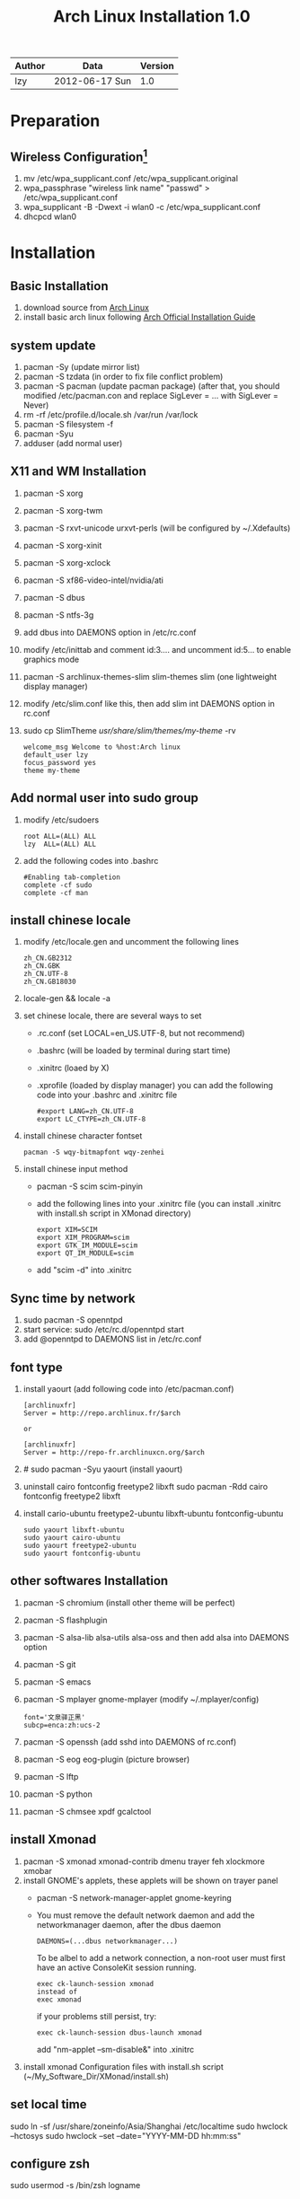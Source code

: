 #+TITLE: Arch Linux Installation 1.0
#+OPTIONS: ^:nil

| Author | Data             | Version |
|--------+------------------+---------|
| lzy    | 2012-06-17 Sun   |     1.0 |

* Preparation
** Wireless Configuration[fn:1]
1. mv /etc/wpa_supplicant.conf /etc/wpa_supplicant.original
2. wpa_passphrase "wireless link name" "passwd" > /etc/wpa_supplicant.conf
3. wpa_supplicant -B -Dwext -i wlan0 -c /etc/wpa_supplicant.conf
4. dhcpcd wlan0

* Installation
** Basic Installation
1. download source from [[http:www.archlinux.org][Arch Linux]]
2. install basic arch linux following [[https://wiki.archlinux.org/index.php/Official_Arch_Linux_Install_Guide][Arch Official Installation Guide]]
** system update
1. pacman -Sy (update mirror list)
2. pacman -S tzdata (in order to fix file conflict problem)
3. pacman -S pacman (update pacman package)
   (after that, you should modified /etc/pacman.con and replace SigLever = ... with SigLever = Never)
4. rm -rf /etc/profile.d/locale.sh /var/run /var/lock
5. pacman -S filesystem -f
6. pacman -Syu
7. adduser (add normal user)
** X11 and WM Installation
1. pacman -S xorg
2. pacman -S xorg-twm
3. pacman -S rxvt-unicode urxvt-perls (will be configured by ~/.Xdefaults)
4. pacman -S xorg-xinit
5. pacman -S xorg-xclock
6. pacman -S xf86-video-intel/nvidia/ati
7. pacman -S dbus
8. pacman -S ntfs-3g
9. add dbus into DAEMONS option in /etc/rc.conf
10. modify /etc/inittab and comment id:3.... and uncomment id:5... to enable graphics mode
11. pacman -S archlinux-themes-slim slim-themes slim (one lightweight display manager)
12. modify /etc/slim.conf like this, then add slim int DAEMONS option in rc.conf
13. sudo cp SlimTheme /usr/share/slim/themes/my-theme/ -rv
    #+begin_example
    welcome_msg Welcome to %host:Arch linux
    default_user lzy
    focus_password yes
    theme my-theme
    #+end_example
** Add normal user into sudo group
1. modify /etc/sudoers
   #+begin_example
   root ALL=(ALL) ALL
   lzy  ALL=(ALL) ALL
   #+end_example
2. add the following codes into .bashrc
   #+begin_example
   #Enabling tab-completion
   complete -cf sudo
   complete -cf man
   #+end_example
** install chinese locale
1. modify /etc/locale.gen and uncomment the following lines
   #+begin_example
   zh_CN.GB2312
   zh_CN.GBK
   zh_CN.UTF-8
   zh_CN.GB18030
   #+end_example
2. locale-gen && locale -a
3. set chinese locale, there are several ways to set
   - .rc.conf (set LOCAL=en_US.UTF-8, but not recommend)
   - .bashrc (will be loaded by terminal during start time)
   - .xinitrc (loaed by X)
   - .xprofile (loaded by display manager)
     you can add the following code into your .bashrc and .xinitrc file
     #+begin_example
     #export LANG=zh_CN.UTF-8
     export LC_CTYPE=zh_CN.UTF-8
     #+end_example
4. install chinese character fontset
   #+begin_example
   pacman -S wqy-bitmapfont wqy-zenhei
   #+end_example
5. install chinese input method
   - pacman -S scim scim-pinyin
   - add the following lines into your .xinitrc file (you can install .xinitrc with install.sh
     script in XMonad directory)
     #+begin_example
     export XIM=SCIM
     export XIM_PROGRAM=scim
     export GTK_IM_MODULE=scim
     export QT_IM_MODULE=scim
     #+end_example
   - add "scim -d" into .xinitrc
** Sync time by network
1. sudo pacman -S openntpd
2. start service: sudo /etc/rc.d/openntpd start
3. add @openntpd to DAEMONS list in /etc/rc.conf
** font type
1. install yaourt (add following code into /etc/pacman.conf)
   #+begin_example
   [archlinuxfr]
   Server = http://repo.archlinux.fr/$arch

   or
   
   [archlinuxfr]
   Server = http://repo-fr.archlinuxcn.org/$arch
   #+end_example
2. # sudo pacman -Syu yaourt (install yaourt)
3. uninstall cairo fontconfig freetype2 libxft
   sudo pacman -Rdd cairo fontconfig freetype2 libxft
4. install cario-ubuntu freetype2-ubuntu libxft-ubuntu fontconfig-ubuntu
   #+begin_example
   sudo yaourt libxft-ubuntu
   sudo yaourt cairo-ubuntu
   sudo yaourt freetype2-ubuntu
   sudo yaourt fontconfig-ubuntu
   #+end_example
** other softwares Installation
1. pacman -S chromium (install other theme will be perfect)
2. pacman -S flashplugin
3. pacman -S alsa-lib alsa-utils alsa-oss and then add alsa into DAEMONS option
4. pacman -S git
5. pacman -S emacs
6. pacman -S mplayer gnome-mplayer (modify ~/.mplayer/config)
   #+begin_example
   font='文泉驿正黑'
   subcp=enca:zh:ucs-2
   #+end_example
7. pacman -S openssh (add sshd into DAEMONS of rc.conf)
8. pacman -S eog eog-plugin (picture browser)
9. pacman -S lftp
10. pacman -S python
11. pacman -S chmsee xpdf gcalctool
** install Xmonad
1. pacman -S xmonad xmonad-contrib dmenu trayer feh xlockmore xmobar
2. install GNOME's applets, these applets will be shown on trayer panel
   + pacman -S network-manager-applet gnome-keyring
   + You must remove the default network daemon and add the networkmanager daemon, after the dbus
     daemon
     #+begin_example
     DAEMONS=(...dbus networkmanager...)
     #+end_example
     To be albel to add a network connection, a non-root user must first have an active ConsoleKit
     session running.
     #+begin_example
     exec ck-launch-session xmonad
     instead of
     exec xmonad
     #+end_example
     if your problems still persist, try:
     #+begin_example
     exec ck-launch-session dbus-launch xmonad
     #+end_example
     add "nm-applet --sm-disable&" into .xinitrc
4. install xmonad Configuration files with install.sh script (~/My_Software_Dir/XMonad/install.sh)
** set local time
sudo ln -sf /usr/share/zoneinfo/Asia/Shanghai /etc/localtime
sudo hwclock --hctosys
sudo hwclock --set --date="YYYY-MM-DD hh:mm:ss"
** configure zsh
sudo usermod -s /bin/zsh logname
*** Optional Configuration
install oh-my-zsh
   + curl -L https://github.com/robbyrussell/oh-my-zsh/raw/master/tools/install.sh | sh
configure zsh
   + emacs ~/.zshrc
   + ZSH_THEME="fox"
   + plugins=(git git-flow gnu-utils archlinux battery python ssh-agent terminator rultools)

* Footnotes

[fn:1] http://blog.csdn.net/leo_wanta/article/details/6885821




